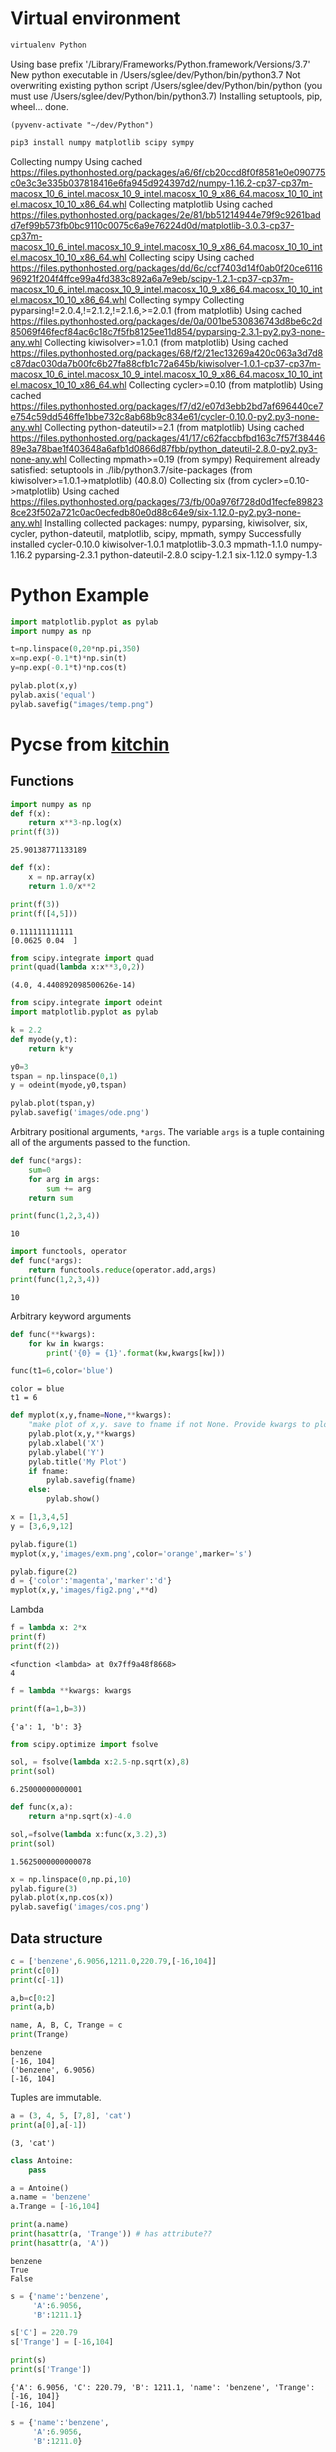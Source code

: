 #+STARTUP: inlineimages
* Virtual environment
:PROPERTIES:
:header-args: :results drawer
:END:
  #+begin_src bash :dir ~/dev
    virtualenv Python
  #+end_src

  #+RESULTS:
  :results:
  Using base prefix '/Library/Frameworks/Python.framework/Versions/3.7'
  New python executable in /Users/sglee/dev/Python/bin/python3.7
  Not overwriting existing python script /Users/sglee/dev/Python/bin/python (you must use /Users/sglee/dev/Python/bin/python3.7)
  Installing setuptools, pip, wheel...
  done.
  :end:

  #+begin_src elisp :results silent
    (pyvenv-activate "~/dev/Python")
  #+end_src

  #+begin_src bash :async t
    pip3 install numpy matplotlib scipy sympy
  #+end_src

  #+RESULTS:
  :results:
  Collecting numpy
    Using cached https://files.pythonhosted.org/packages/a6/6f/cb20ccd8f0f8581e0e090775c0e3c3e335b037818416e6fa945d924397d2/numpy-1.16.2-cp37-cp37m-macosx_10_6_intel.macosx_10_9_intel.macosx_10_9_x86_64.macosx_10_10_intel.macosx_10_10_x86_64.whl
  Collecting matplotlib
    Using cached https://files.pythonhosted.org/packages/2e/81/bb51214944e79f9c9261badd7ef99b573fb0bc9110c0075c6a9e76224d0d/matplotlib-3.0.3-cp37-cp37m-macosx_10_6_intel.macosx_10_9_intel.macosx_10_9_x86_64.macosx_10_10_intel.macosx_10_10_x86_64.whl
  Collecting scipy
    Using cached https://files.pythonhosted.org/packages/dd/6c/ccf7403d14f0ab0f20ce611696921f204f4ffce99a4fd383c892a6a7e9eb/scipy-1.2.1-cp37-cp37m-macosx_10_6_intel.macosx_10_9_intel.macosx_10_9_x86_64.macosx_10_10_intel.macosx_10_10_x86_64.whl
  Collecting sympy
  Collecting pyparsing!=2.0.4,!=2.1.2,!=2.1.6,>=2.0.1 (from matplotlib)
    Using cached https://files.pythonhosted.org/packages/de/0a/001be530836743d8be6c2d85069f46fecf84ac6c18c7f5fb8125ee11d854/pyparsing-2.3.1-py2.py3-none-any.whl
  Collecting kiwisolver>=1.0.1 (from matplotlib)
    Using cached https://files.pythonhosted.org/packages/68/f2/21ec13269a420c063a3d7d8c87dac030da7b00fc6b27fa88cfb1c72a645b/kiwisolver-1.0.1-cp37-cp37m-macosx_10_6_intel.macosx_10_9_intel.macosx_10_9_x86_64.macosx_10_10_intel.macosx_10_10_x86_64.whl
  Collecting cycler>=0.10 (from matplotlib)
    Using cached https://files.pythonhosted.org/packages/f7/d2/e07d3ebb2bd7af696440ce7e754c59dd546ffe1bbe732c8ab68b9c834e61/cycler-0.10.0-py2.py3-none-any.whl
  Collecting python-dateutil>=2.1 (from matplotlib)
    Using cached https://files.pythonhosted.org/packages/41/17/c62faccbfbd163c7f57f3844689e3a78bae1f403648a6afb1d0866d87fbb/python_dateutil-2.8.0-py2.py3-none-any.whl
  Collecting mpmath>=0.19 (from sympy)
  Requirement already satisfied: setuptools in ./lib/python3.7/site-packages (from kiwisolver>=1.0.1->matplotlib) (40.8.0)
  Collecting six (from cycler>=0.10->matplotlib)
    Using cached https://files.pythonhosted.org/packages/73/fb/00a976f728d0d1fecfe898238ce23f502a721c0ac0ecfedb80e0d88c64e9/six-1.12.0-py2.py3-none-any.whl
  Installing collected packages: numpy, pyparsing, kiwisolver, six, cycler, python-dateutil, matplotlib, scipy, mpmath, sympy
  Successfully installed cycler-0.10.0 kiwisolver-1.0.1 matplotlib-3.0.3 mpmath-1.1.0 numpy-1.16.2 pyparsing-2.3.1 python-dateutil-2.8.0 scipy-1.2.1 six-1.12.0 sympy-1.3
  :end:
* Python Example 
  #+begin_src python :results output link :file images/temp.png :async t
    import matplotlib.pyplot as pylab
    import numpy as np

    t=np.linspace(0,20*np.pi,350)
    x=np.exp(-0.1*t)*np.sin(t)
    y=np.exp(-0.1*t)*np.cos(t)

    pylab.plot(x,y)
    pylab.axis('equal')
    pylab.savefig("images/temp.png")
  #+end_src

  #+RESULTS:
  [[file:images/temp.png]]






* Pycse from [[https://kitchingroup.cheme.cmu.edu/pycse/pycse.html#org1d19e65][kitchin]]
  :PROPERTIES:
  :header-args:python:
  :END:

** Functions
   :PROPERTIES:
   :header-args:python: :session funcs
   :END:
   #+begin_src python :results output
     import numpy as np
     def f(x):
         return x**3-np.log(x)
     print(f(3))
   #+end_src

   #+RESULTS:
   : 25.90138771133189
   #+begin_src python :results output
     def f(x):
         x = np.array(x)
         return 1.0/x**2

     print(f(3))
     print(f([4,5]))
   #+end_src

   #+RESULTS:
   : 0.111111111111
   : [0.0625 0.04  ]
   #+begin_src python :results output
     from scipy.integrate import quad
     print(quad(lambda x:x**3,0,2))
   #+end_src

   #+RESULTS:
   : (4.0, 4.440892098500626e-14)
   #+begin_src python :results link :file images/ode.png
     from scipy.integrate import odeint
     import matplotlib.pyplot as pylab

     k = 2.2
     def myode(y,t):
         return k*y

     y0=3
     tspan = np.linspace(0,1)
     y = odeint(myode,y0,tspan)

     pylab.plot(tspan,y)
     pylab.savefig('images/ode.png')
   #+end_src

   #+RESULTS:
   [[file:images/ode.png]]

   Arbitrary positional arguments, =*args=. The variable =args= is a tuple containing all of the arguments passed to the function.
   #+begin_src python :results output
     def func(*args):
         sum=0
         for arg in args:
             sum += arg
         return sum

     print(func(1,2,3,4))
   #+end_src

   #+RESULTS:
   : 10
   #+begin_src python :results output
     import functools, operator
     def func(*args):
         return functools.reduce(operator.add,args)
     print(func(1,2,3,4))
   #+end_src

   #+RESULTS:
   : 10
   Arbitrary keyword arguments
   #+begin_src python :results output
     def func(**kwargs):
         for kw in kwargs:
             print('{0} = {1}'.format(kw,kwargs[kw]))

     func(t1=6,color='blue')
   #+end_src

   #+RESULTS:
   : color = blue
   : t1 = 6
   #+begin_src python :results link :file images/fig2.png
     def myplot(x,y,fname=None,**kwargs):
         "make plot of x,y. save to fname if not None. Provide kwargs to plot."
         pylab.plot(x,y,**kwargs)
         pylab.xlabel('X')
         pylab.ylabel('Y')
         pylab.title('My Plot')
         if fname:
             pylab.savefig(fname)
         else:
             pylab.show()

     x = [1,3,4,5]
     y = [3,6,9,12]

     pylab.figure(1)
     myplot(x,y,'images/exm.png',color='orange',marker='s')

     pylab.figure(2)
     d = {'color':'magenta','marker':'d'}
     myplot(x,y,'images/fig2.png',**d)
   #+end_src

   #+RESULTS:
   [[file:images/fig2.png]]

   Lambda
   #+begin_src python :results output
     f = lambda x: 2*x
     print(f)
     print(f(2))
   #+end_src

   #+RESULTS:
   : <function <lambda> at 0x7ff9a48f8668>
   : 4
   #+begin_src python :results output
     f = lambda **kwargs: kwargs

     print(f(a=1,b=3))
   #+end_src

   #+RESULTS:
   : {'a': 1, 'b': 3}
   #+begin_src python :results output
     from scipy.optimize import fsolve

     sol, = fsolve(lambda x:2.5-np.sqrt(x),8)
     print(sol)
   #+end_src

   #+RESULTS:
   : 6.25000000000001
   #+begin_src python :results output
     def func(x,a):
         return a*np.sqrt(x)-4.0

     sol,=fsolve(lambda x:func(x,3.2),3)
     print(sol)
   #+end_src

   #+RESULTS:
   : 1.5625000000000078
   #+begin_src python :results link :file images/cos.png
     x = np.linspace(0,np.pi,10)
     pylab.figure(3)
     pylab.plot(x,np.cos(x))
     pylab.savefig('images/cos.png')
   #+end_src

   #+RESULTS:
   [[file:images/cos.png]]

** Data structure
   #+begin_src python :results output 
     c = ['benzene',6.9056,1211.0,220.79,[-16,104]]
     print(c[0])
     print(c[-1])

     a,b=c[0:2]
     print(a,b)

     name, A, B, C, Trange = c
     print(Trange)
   #+end_src

   #+RESULTS:
   : benzene
   : [-16, 104]
   : ('benzene', 6.9056)
   : [-16, 104]

   Tuples are immutable.
   #+begin_src python :results output
     a = (3, 4, 5, [7,8], 'cat')
     print(a[0],a[-1])
   #+end_src

   #+RESULTS:
   : (3, 'cat')
   #+begin_src python :results output
     class Antoine:
         pass

     a = Antoine()
     a.name = 'benzene'
     a.Trange = [-16,104]

     print(a.name)
     print(hasattr(a, 'Trange')) # has attribute??
     print(hasattr(a, 'A'))
   #+end_src

   #+RESULTS:
   : benzene
   : True
   : False

   #+begin_src python :results output
     s = {'name':'benzene',
          'A':6.9056,
          'B':1211.1}

     s['C'] = 220.79
     s['Trange'] = [-16,104]

     print(s)
     print(s['Trange'])
   #+end_src

   #+RESULTS:
   : {'A': 6.9056, 'C': 220.79, 'B': 1211.1, 'name': 'benzene', 'Trange': [-16, 104]}
   : [-16, 104]

   #+begin_src python :results output
     s = {'name':'benzene',
          'A':6.9056,
          'B':1211.0}

     print('C' in s)
     print(s.get('C',None))
     print(s.keys())
     print(s.values())
   #+end_src

   #+RESULTS:
   : False
   : None
   : ['A', 'B', 'name']
   : [6.9056, 1211.0, 'benzene']
   #+begin_src python :results output
     print('The value of 1/3 to 3 decimal places is {0:1.3f}'.format(1./3.))

     for x in [1./3.,1./6.,1./9.]:
         print('The answer is {0:1.2f}'.format(x))

     import numpy as np
     eps = np.finfo(np.double).eps
     print('{0:1.3e}'.format(eps))

     print('The fraction {0} corresponds to {0:1.0%}'.format(0.78))
   #+end_src

   #+RESULTS:
   : The value of 1/3 to 3 decimal places is 0.333
   : The answer is 0.33
   : The answer is 0.17
   : The answer is 0.11
   : 2.220e-16
   : The fraction 0.78 corresponds to 78%
   #+begin_src python :results output
     s = 'The {speed} {color} fox'.format(color='brown',speed='quick')
     print(s)
   #+end_src

   #+RESULTS:
   : The quick brown fox
   #+begin_src python :results output
     speed = 'slow'
     color = 'blue'

     print('The {speed} {color} fox'.format(**locals()))
   #+end_src

   #+RESULTS:
   : The slow blue fox

   #+begin_src python :results output
     class A:
         def __init__(self,a,b,c):
             self.a = a
             self.b = b
             self.c = c

     mya = A(3,4,5)

     print('a = {obj.a}, b = {obj.b}, c = {obj.c:1.2f}'.format(obj=mya))
   #+end_src

   #+RESULTS:
   : a = 3, b = 4, c = 5.00

   #+begin_src python :results output
     d = {'a': 56, "test":'woohoo!'}
     print("the value of a in the dictionary is {obj[a]}. It works {obj[test]}".format(obj=d))
   #+end_src

   #+RESULTS:
   : the value of a in the dictionary is 56. It works woohoo!

   #+begin_src python :results output
     L = [4, 5, 'cat']

     print('element 0 = {obj[0]}, and the last element is {obj[2]}'.format(obj=L))
   #+end_src

   #+RESULTS:
   : element 0 = 4, and the last element is cat

   #+begin_src python :results output
     class A:
         def __init__(self,a,b):
             self.a = a; self.b = b

         def __format__(self,format):
             s = 'a={{0:{0}}} b={{1:{0}}}'.format(format)
             return s.format(self.a, self.b)

         def __str__(self):
             return 'str: class A, a={0} b={1}'.format(self.a,self.b)

         def __repr__(self):
             return 'representing: class A, a={0}, b={1}'.format(self.a,self.b)

     mya = A(3,4)

     print('{0}'.format(mya))        # use format
     print('{0!s}'.format(mya))      # use str
     print('{0!r}'.format(mya))      # use repr
   #+end_src

   #+RESULTS:
   : a=3 b=4
   : str: class A, a=3 b=4
   : representing: class A, a=3, b=4

** Math 
Numeric derivatives
#+begin_src python :results link :file images/simple-diffs.png
  import numpy as np
  import pylab
  import time

  x = np.linspace(0.78,0.79,100)
  y = np.sin(x)
  dy_analytical = np.cos(x)

  tf1 = time.time()
  dyf = [0.0]*len(x)
  for i in range(len(y)-1):
      dyf[i] = (y[i+1]-y[i])/(x[i+1]-x[i])
  dyf[-1] = (y[-1]-y[-2])/(x[-1]-x[-2])

  print(' Forward difference took %f seconds' % (time.time()-tf1))

  tb1 = time.time()
  dyb = [0.0]*len(x)
  dyb[0] = (y[0]-y[1])/(x[0]-x[1])
  for i in range(1,len(y)):
      dyb[i] = (y[i]-y[i-1])/(x[i]-x[i-1])
  print(' Backward difference took %f seconds' % (time.time()-tb1))

  tc1 = time.time()
  dyc = [0.0]*len(x)
  dyc[0] = (y[0]-y[1])/(x[0]-x[1])
  for i in range(1,len(x)-1):
      dyc[i]=(y[i+1]-y[i-1])/(x[i+1]-x[i-1])
  dyc[-1] = (y[-1]-y[-2])/(x[-1]-x[-2])
  print(' Centered difference took %f seconds' % (time.time()-tc1))

  pylab.plot(x,dy_analytical,label='analytical derivative')
  pylab.plot(x,dyf,'--',label='forward')
  pylab.plot(x,dyb,'--',label='backward')
  pylab.plot(x,dyc,'--',label='centered')

  pylab.legend(loc='lower left')
  pylab.savefig('images/simple-diffs.png')
#+end_src

#+RESULTS:
[[file:images/simple-diffs.png]]

vectorized numeric derivatives
#+begin_src python :results link :file images/vectorized-diffs.png 
  import numpy as np
  import pylab

  x = np.linspace(0,2*np.pi,100)
  y = np.sin(x)
  dy_analytical = np.cos(x)

  dy = np.zeros(y.shape,np.float)
  dy[0:-1]=np.diff(y) / np.diff(x)
  dy[-1] = (y[-1]-y[-2])/(x[-1]-x[-2])

  dy2 = np.zeros(y.shape,np.float)
  dy2[1:-1] = (y[2:]-y[0:-2])/(x[2:]-x[0:-2])
  dy2[0] = (y[1]-y[0])/(x[1]-x[0])
  dy2[-1] = (y[-1]-y[-2])/(x[-1]-x[-2])

  pylab.plot(x,y)
  pylab.plot(x,dy_analytical,label='analytical derivative')
  pylab.plot(x,dy,label='forward diff')
  pylab.plot(x,dy,'k--',lw=2,label='centered diff')
  pylab.legend(loc='lower left')

  pylab.savefig('images/vectorized-diffs.png')
#+end_src

#+RESULTS:
[[file:images/vectorized-diffs.png]]


Piecewise function
#+begin_src python :results output
  def f1(x):
      if x<0:
          return 0
      elif (x>=0) & (x<1):
          return x
      elif (x>=1) & (x<2):
          return 2.0 - x
      else:
          return 0

  print(f1(-1))
#+end_src

#+RESULTS:
: 0
Vectorize the piecewise function
#+begin_src python :results link :file images/vector-piecewise.png 
  import numpy as np
  def f2(x):
      x = np.asarray(x)
      y = np.zeros(x.shape)
      y += ((x>=0) & (x<1)) * x
      y += ((x>=1) & (x<2)) * (2-x)
      return y
  x = np.linspace(-1,3,1000)
  import matplotlib.pyplot as plt
  plt.plot(x,f2(x))
  plt.tight_layout()
  plt.savefig('images/vector-piecewise.png')
  print(f2(x))
#+end_src

#+RESULTS:
[[file:images/vector-piecewise.png]]

#+begin_src python :results output
  from scipy.interpolate import interp1d
  from scipy.integrate import quad
  import numpy as np
  x = [0, 0.5, 1, 1.5, 2]
  y = [0, 0.1250, 1.0000, 3.3750, 8.0000]

  f = interp1d(x,y)

  xfine = np.linspace(0.25,1.75)
  yfine = f(xfine)
  print(np.trapz(yfine,xfine))
  ans, err = quad(f,0.25,1.75)
  print(ans)
#+end_src

#+RESULTS:
: 2.531991878384006
: 2.53125

#+begin_src python :results output
  import numpy as np
  import time

  a = 0.0; b = np.pi;
  N = 1000

  h = (b-a)/N
  x = np.linspace(a,b,N)
  y = np.sin(x)

  t0 = time.time()
  f = 0.0
  for k in range(len(x)-1):
      f += 0.5*((x[k+1]-x[k])*(y[k+1]+y[k]))
  tf = time.time()-t0
  print('time elapsed = {0} sec'.format(tf))

  print(f)

  t0 = time.time()
  Xk = x[1:-1]-x[0:-2]
  Yk = y[1:-1]+y[0:-2]
  f = 0.5*np.sum(Xk*Yk)
  tf = time.time()-t0
  print('\ntime elapsed = {0} sec'.format(tf))
  print(f)

  t0 = time.time()
  f = 0.5*np.dot(Xk,Yk)
  tf = time.time() - t0
  print('\ntime elapsed = {0} sec'.format(tf))
  print(f)
#+end_src

#+RESULTS:
: time elapsed = 0.00124907493591 sec
: 1.9999983517708524
: 
: time elapsed = 2.90870666504e-05 sec
: 1.9999934070923728
: 
: time elapsed = 7.86781311035e-06 sec
: 1.999993407092373

Double integrals
#+begin_src python :results output
  from scipy.integrate import dblquad
  import numpy as np

  def integrand(y,x):
      return y*np.sin(x) + x*np.cos(y)

  ans,err = dblquad(integrand,np.pi,2*np.pi,lambda x:0,lambda x:np.pi)

  print(ans)
#+end_src

#+RESULTS:
: -9.86960440109

Symbolic math
#+begin_src python :results output
  from sympy import solve, symbols, pprint

  a,b,c,x = symbols('a,b,c,x')

  f = a*x**2 + b*x + c

  solution = solve(f,x)
  print(solution)
  pprint(solution)
#+end_src

#+RESULTS:
: [(-b + sqrt(-4*a*c + b**2))/(2*a), -(b + sqrt(-4*a*c + b**2))/(2*a)]
:          _____________   /       _____________\  
:         /           2    |      /           2 |  
:  -b + \/  -4*a*c + b    -\b + \/  -4*a*c + b  /  
: [---------------------, ------------------------]
:           2*a                     2*a            


#+begin_src python :results output
  import sympy
  from sympy import *
  import numpy as np

  a,b,x = symbols('a,b,x')
  f = sympy.ln(x)+a*x**2+b*x
  print(diff(f,x))
#+end_src

#+RESULTS:
: 2*a*x + b + 1/x

#+begin_src python :results output
  from sympy import Function, Symbol, dsolve
  f = Function('f')
  x = Symbol('x')
  fprime = f(x).diff(x) - f(x) # f' = f(x)

  y = dsolve(fprime, f(x))

  print(y)
  print(y.subs(x,4))
#+end_src

#+RESULTS:
: Eq(f(x), C1*exp(x))
: Eq(f(4), C1*exp(4))

#+begin_src python :results output
  import sympy
  from sympy import symbols, solve, pprint, Eq
  from sympy.plotting import plot, plot_implicit
  import time

  x,y = symbols('x,y')

  f = x**2 + y**2 + 1

  solution = solve(f,x)

  t0 = time.time()
  plot(x,f)
  print('plot time is {} seconds'.format(time.time()-t0))
  #plot_implicit(Eq(x**2+y**2-1))
#+end_src

#+RESULTS:

#+begin_src python :results output
  import numpy as np
  print(np.spacing(1))

  def feq(x,y,eps):
      return not ((x<(y-eps)) or (y<(x-eps)))

  print(feq(1.0,49.0*(1.0/49.0),np.spacing(1)))
#+end_src

#+RESULTS:
: 2.220446049250313e-16
: True

#+begin_src python :results output :tangle test.py
  import numpy as np

  a = np.array([0,1,2])
  print(a.shape)
  print(a)
  print(a.T)

  print(np.dot(a,a))
  print(np.dot(a,a.T))

  print(a @ a)
#+end_src

#+RESULTS:
: (3,)
: [0 1 2]
: [0 1 2]
: 5
: 5
: 5

#+begin_src python :results output
  import numpy as np

  b = np.array([[0,1,2]])
  print(b.shape)
  print(b)
  print(b.T)

  print(b @ b.T)
#+end_src

#+RESULTS:
: (1, 3)
: [[0 1 2]]
: [[0]
:  [1]
:  [2]]
: [[5]]

Solving linear equations
#+begin_src python :results output
  import numpy as np
  A = np.array([[1,-1,1],
               [0,10,25],
               [20,10,0]])

  b = np.array([0,90,80])

  x = np.linalg.solve(A,b)

  print(x)
  print(A @ x)

  print(A@x==b)
  tol = 1e-12
  print(np.abs(A@x-b)<=tol)

  u,s,v = np.linalg.svd(A)
  print('Singular values: {0}'.format(s))
  print('# of independent rows: {0}'.format(np.sum(np.abs(s) > tol)))

  B = np.array([[1,-1,1],
                [0,10,25],
                [0,20,50]])
  u,s,v = np.linalg.svd(B)
  print('Singular values: {0}'.format(s))
  print('# of independent rows: {0}'.format(np.sum(np.abs(s)>tol)))
#+end_src

#+RESULTS:
: [2. 4. 2.]
: [2.66453526e-15 9.00000000e+01 8.00000000e+01]
: [False  True  True]
: [ True  True  True]
: Singular values: [27.63016717 21.49453733  1.5996022 ]
: # of independent rows: 3
: Singular values: [60.21055203  1.63994657 -0.        ]
: # of independent rows: 2

#+begin_src python :results output
  a = [1,2,3,4,5]
  b = [3,6,8,9,10]

  sum = 0
  for x,y in zip(a,b):
      sum += x*y
  print(sum)

  import numpy as np
  import time
  w = np.array([0.1,0.25,0.12,0.45,0.98,0.5,0.6,0.7])
  x = np.array([9,7,11,12,8,5,10,25])
  t0 = time.time()
  y = np.sum(w*x**2)
  print('time {0}'.format(time.time()-t0))
  print(y)
  t0 = time.time()
  y = x@np.diag(w)@x
  print('time {0}'.format(time.time()-t0))
  print(y)
#+end_src

#+RESULTS:
: 125
: time 4.601478576660156e-05
: 672.39
: time 5.14984130859375e-05
: 672.39

#+begin_src python :results output
  import numpy as np
  v1 = [6,0,3,1,4,2]
  v2 = [0,-1,2,7,0,5]
  v3 = [12,3,0,-19,8,-11]

  A = np.row_stack([v1,v2,v3])
  print(A)

  eps = np.finfo(np.linalg.norm(A).dtype).eps
  tol = max(eps*np.array(A.shape))

  print(eps,tol)

  u,s,v = np.linalg.svd(A)
  print(s)
  print(np.sum(s>tol))
  tol2 = 1e-14
  print(np.sum(s>tol2))

  A = np.column_stack([v1,v2])
  x = np.linalg.lstsq(A,v3)
  print(x[0])
#+end_src

#+RESULTS:
: [[  6   0   3   1   4   2]
:  [  0  -1   2   7   0   5]
:  [ 12   3   0 -19   8 -11]]
: 2.220446049250313e-16 1.3322676295501878e-15
: [2.75209239e+01 9.30584482e+00 1.42425400e-15]
: 3
: 2
: [ 2. -3.]
#+begin_src python :results output
  import numpy as np

  A = [[1,2,3],
       [0,2,3],
       [0,0,1e-6]]

  u,s,v = np.linalg.svd(A)
  print(s)
  print(np.sum(np.abs(s)>1e-15))
  print(np.sum(np.abs(s)>1e-5))
#+end_src

#+RESULTS:
: [5.14874857e+00 7.00277208e-01 5.54700196e-07]
: 3
: 2

** Chemical reaction
   #+begin_src python :results output
     import numpy as np

     M = [[-1,0,-1,0,2],
          [0,0,-1,2,0],
          [-1,1,0,-1,1],
          [0,-1,-1,1,1],
          [1,-1,0,1,-1],
          [0,0,1,-2,0]]

     u,s,v = np.linalg.svd(M)
     print(s)
     print(np.sum(np.abs(s) > 1e-15))

     import sympy
     M = sympy.Matrix(M)
     reduced_form, inds = M.rref()
     print(reduced_form)
     Mr = np.array(reduced_form)
     print(Mr)
     print(inds)

     labels = ['H2', 'H', 'Br2', 'Br', 'HBr']
     for row in reduced_form.tolist():
         s = '0 = '
         for nu,species in zip(row,labels):
             if nu != 0:
                 s += ' {0:+d}{1}'.format(int(nu), species)
         if s != '0 = ':
             print(s)
   #+end_src

   #+RESULTS:
   #+begin_example
   [3.84742803e+00 3.32555975e+00 1.46217301e+00 1.03409112e-16
    0.00000000e+00]
   3
   Matrix([[1, 0, 0, 2, -2], [0, 1, 0, 1, -1], [0, 0, 1, -2, 0], [0, 0, 0, 0, 0], [0, 0, 0, 0, 0], [0, 0, 0, 0, 0]])
   [[1 0 0 2 -2]
    [0 1 0 1 -1]
    [0 0 1 -2 0]
    [0 0 0 0 0]
    [0 0 0 0 0]
    [0 0 0 0 0]]
   (0, 1, 2)
   0 =  +1H2 +2Br -2HBr
   0 =  +1H +1Br -1HBr
   0 =  +1Br2 -2Br
   #+end_example

   #+begin_src python :results output
     import numpy as np
     from scipy.linalg import lu

     A = np.array([[6,2,3],
                   [1,1,1],
                   [0,4,9]])
     B = [[6,2,3],
          [1,1,1],
          [0,4,9]]

     p,l,u = lu(A)
     p2,l2,u2 = lu(B)

     print(p)
     print(np.diag(p))
     print(len(np.diag(p)))
     nswaps = len(np.diag(p)) - np.sum(np.diag(p)) -1
     detP = (-1)**nswaps
     detL = np.prod(np.diag(l))
     detU = np.prod(np.diag(u))

     print(detP*detL*detU)
     print(np.linalg.det(A))

   #+end_src

   #+RESULTS:
   : [[1. 0. 0.]
   :  [0. 0. 1.]
   :  [0. 1. 0.]]
   : [1. 0. 0.]
   : 3
   : 24.0
   : 23.999999999999993

   #+begin_src python :results output
     import scipy.linalg.lapack as la
     import numpy as np

     n = 10000
     A = np.random.rand(n,n)
     Ab = np.zeros((n+1,n),dtype=np.complex)
     kl,ku = n-1,n-1

     for j in range(1,n+1):
         for i in range(max(1,j-ku),min(n,j+kl)+1):
             Ab[kl+ku+1+i-j-1,j-1]=A[i-1,j-1]

     b = np.random.rand(n,1)
     import time
     t0 = time.time()
     lub,piv,x,info = la.flapack.zgbsv(n,kl,ku,Ab,b)
     print("time for lapack is {0}".format(time.time()-t0))

     print(x)

     t0 = time.time()
     c = np.linalg.solve(A,b)
     print('built in solver time is {0}'.format(time.time()-t0))
     print(c)
   #+end_src

   #+RESULTS:

   #+begin_src python :results link :file images/nonlinear.png :session nl
     import numpy as np
     from scipy.integrate import odeint
     import matplotlib.pyplot as plt

     m = 1.0
     L = m**3/1000.0
     mol = 1.0
     s = 1.0

     Cao = 2.0*mol/L
     V = 10.0*L
     nu = 0.5*L/s
     k = 0.23*L/mol/s

     def func(Ca):
         return V-nu*(Cao-Ca)/(k*Ca**2)

     c = np.linspace(0.001,2)*mol/L
     plt.clf()
     plt.plot(c,func(c))
     plt.ylim([-0.1,0.1])
     plt.savefig('images/nonlinear.png')
   #+end_src

   #+RESULTS:
   [[file:images/nonlinear.png]]

   #+begin_src python :results output :session nl
     from scipy.optimize import fsolve

     cguess = 500
     c, = fsolve(func,cguess)
     print(c)
     print(func(c))
     print(func(c)/(mol/L))
   #+end_src

   #+RESULTS:
   : 559.5837456060607
   : -1.734723475976807e-18
   : -1.734723475976807e-21

   #+begin_src python :results link :file images/integ.png :session nl
     from scipy.integrate import quad

     k = 0.23
     nu = 10.0
     Fao = 1.0

     def integrand(Fa):
         return -1.0/(k*Fa/nu)

     def integ(Fa):
         integral, err = quad(integrand,Fao,Fa)
         return 100.0 - integral
     vfunc = np.vectorize(integ)

     f = np.linspace(0.01,1)
     
     plt.clf()
     plt.plot(f,vfunc(f))
     plt.savefig('images/integ.png')
   #+end_src

   #+RESULTS:
   [[file:images/integ.png]]
   #+begin_src python :results output :session nl
     Fa_guess = 0.1
     Fa_exit, = fsolve(vfunc,Fa_guess)
     print('The exit concentration is {0:1.2f} mol/L'.format(Fa_exit/nu))
   #+end_src

   #+RESULTS:
   : The exit concentration is 0.01 mol/L

   #+begin_src python :results link :file images/odefitting.png :exports both
     import numpy as np
     from scipy.optimize import curve_fit
     from scipy.integrate import odeint
     import matplotlib.pyplot as plt

     tspan = [0,0.1,0.2,0.4,0.8,1]
     Ca_data = [2.0081,  1.5512,  1.1903,  0.7160,  0.2562,  0.1495]

     def fitfunc(t,k):
         def myode(Ca,t):
             return -k*Ca
         Ca0 = Ca_data[0]
         Casol = odeint(myode,Ca0,t)
         return Casol[:,0]

     k_fit, kcov = curve_fit(fitfunc, tspan, Ca_data, p0=1.3)

     tfit = np.linspace(0,1)
     fit = fitfunc(tfit,k_fit)

     plt.plot(tspan,Ca_data,'ro',label='data')
     plt.plot(tfit,fit,'b-',label='fit')
     plt.legend(loc='best')
     plt.savefig('images/odefitting.png')
   #+end_src

   #+RESULTS:
   [[file:images/odefitting.png]]
 
   #+begin_src python :results graphics :file images/odefitting.png :exports both
     import numpy as np
     from scipy.optimize import curve_fit
     from scipy.integrate import odeint
     import matplotlib.pyplot as plt

     tspan = [0,0.1,0.2,0.4,0.8,1]
     Ca_data = [2.0081,  1.5512,  1.1903,  0.7160,  0.2562,  0.1495]

     def fitfunc(t,k):
         def myode(Ca,t):
             return -k*Ca
         Ca0 = Ca_data[0]
         Casol = odeint(myode,Ca0,t)
         return Casol[:,0]

     k_fit, kcov = curve_fit(fitfunc, tspan, Ca_data, p0=1.3)

     tfit = np.linspace(0,1)
     fit = fitfunc(tfit,k_fit)

     plt.plot(tspan,Ca_data,'ro',label='data')
     plt.plot(tfit,fit,'b-',label='fit')
     plt.legend(loc='best')
     plt.savefig('images/odefitting.png')
   #+end_src

   #+RESULTS:
   [[file:images/odefitting.png]]

   #+begin_src python :results link :file images/tank.png
     import numpy as np
     from scipy.integrate import odeint
     import matplotlib.pyplot as plt

   #+end_src
